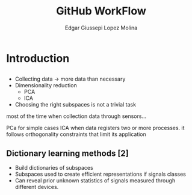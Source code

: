 #+OPTIONS: num:nil toc:nil ^:nil
#+REVEAL_TRANS: convex
# +REVEAL_TRANS: None/Fade/Slide/Convex/Concave/Zoom
#+REVEAL_THEME: black
# +REVEAL_THEME:
# Black/White/League/Sky/Beige/Simple/Serif/Blood/Night/Moon/Solarized
#+REVEAL_TITLE_SLIDE: <h1>%t</h1> <p>%a</p>
#+REVEAL_MATHJAX_URL: https://cdnjs.cloudflare.com/ajax/libs/mathjax/2.7.5/latest.js?config=TeX-MML-AM_CHTML
# #+REVEAL_PLUGINS: (markdown highlight notes zoom-js)
#+REVEAL_EXTRA_CSS: ./style.css
# ####
#+REVEAL_MULTIPLEX_ID: 5fd4798b7b99595e
#+REVEAL_MULTIPLEX_SECRET: 15728159987567729117
#+REVEAL_MULTIPLEX_URL: https://reveal-js-multiplex-ccjbegmaii.now.sh
# #+REVEAL_MULTIPLEX_SOCKETIO_URL: http://cdnjs.cloudflare.com/ajax/libs/socket.io/0.9.10/socket.io.min.js
#+REVEAL_MULTIPLEX_SOCKETIO_URL: https://cdnjs.cloudflare.com/ajax/libs/socket.io/2.3.0/socket.io.js
#+REVEAL_PLUGINS: (markdown highlight notes zoom-js multiplex)

#+Title: GitHub WorkFlow
#+Author: Edgar Giussepi Lopez Molina
#+EMAIL: e.g.lopezmolina@qmul.ac.uk

* Introduction
** @@html:@@
   + Collecting data -> more data than necessary
   + Dimensionality reduction
     * PCA
     * ICA
   + Choosing the right subspaces is not a trivial task

   #+BEGIN_NOTES
   most of the time when collection data through sensors...

   PCa for simple cases
   ICA when data registers two or more processes. it follows orthogonality
   constraints that limit its application
   #+END_NOTES
** @@html:Dictionary learning methods [2]@@
   + Build dictionaries of subspaces
   + Subspaces used to create efficient representations if signals classes
   + Can reveal prior unknown statistics of signals measured through
     different devices.
